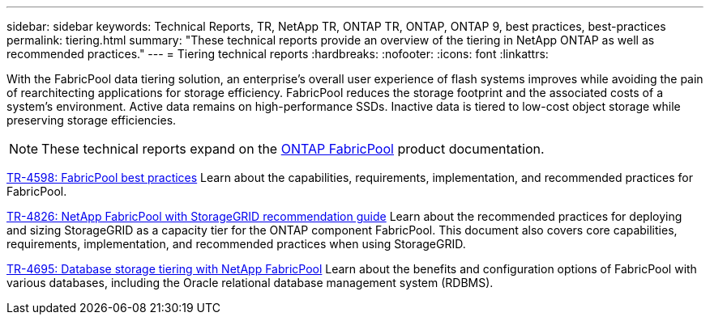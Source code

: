 ---
sidebar: sidebar
keywords: Technical Reports, TR, NetApp TR, ONTAP TR, ONTAP, ONTAP 9, best practices, best-practices
permalink: tiering.html
summary: "These technical reports provide an overview of the tiering in NetApp ONTAP as well as recommended practices."
---
= Tiering technical reports
:hardbreaks:
:nofooter:
:icons: font
:linkattrs:

[.lead]
With the FabricPool data tiering solution, an enterprise’s overall user experience of flash systems improves while avoiding the pain of rearchitecting applications for storage efficiency. FabricPool reduces the storage footprint and the associated costs of a system’s environment. Active data remains on high-performance SSDs. Inactive data is tiered to low-cost object storage while preserving storage efficiencies.

[NOTE]
====
These technical reports expand on the link:https://docs.netapp.com/us-en/ontap/fabricpool/index.html[ONTAP FabricPool] product documentation.
====

// Last Update - Version - current pdf owner
// Apr 2023 - 9.12.1 - John Lantz
link:https://www.netapp.com/pdf.html?item=/media/17239-tr4598.pdf[TR-4598: FabricPool best practices^]
Learn about the capabilities, requirements, implementation, and recommended practices for FabricPool.

// Feb 2023 - 9.12.1 - Aron Klein
link:https://www.netapp.com/pdf.html?item=/media/19403-tr-4826.pdf[TR-4826: NetApp FabricPool with StorageGRID recommendation guide^]
Learn about the recommended practices for deploying and sizing StorageGRID as a capacity tier for the ONTAP component FabricPool. This document also covers core capabilities, requirements, implementation, and recommended practices when using StorageGRID.

// Apr 2021 - 9.8 - Jeff Steiner - this is also in apps-dbs.html
link:https://www.netapp.com/pdf.html?item=/media/9138-tr4695.pdf[TR-4695: Database storage tiering with NetApp FabricPool^]
Learn about the benefits and configuration options of FabricPool with various databases, including the Oracle relational database management system (RDBMS).